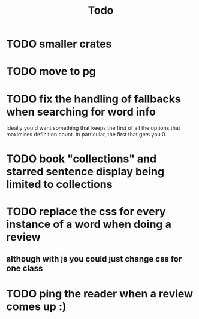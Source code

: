 #+title: Todo

* TODO smaller crates
* TODO move to pg
* TODO fix the handling of fallbacks when searching for word info
Ideally you'd want something that keeps the first of all the options that maximises definition count. In particular, the first that gets you 0.
* TODO book "collections" and starred sentence display being limited to collections
* TODO replace the css for every instance of a word when doing a review
** although with js you could just change css for one class
* TODO ping the reader when a review comes up :)
